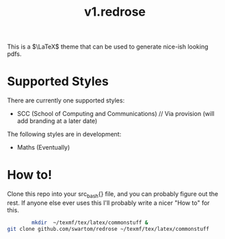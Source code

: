 #+title: v1.redrose

 [[./img/scc_logo.png]]

This is a $\LaTeX$ theme that can be used to generate nice-ish looking pdfs.

* Supported Styles
There are currently one supported styles:
- SCC (School of Computing and Communications) // Via provision (will add branding at a later date)
The following styles are in development:
- Maths (Eventually)

* How to!
Clone this repo into your src_bash{} file, and you can probably figure out the rest. If anyone else ever uses this I'll probably write a nicer "How to" for this.

#+NAME: Installation script (assuming full latex install)
#+BEGIN_SRC bash
        mkdir  ~/texmf/tex/latex/commonstuff &
git clone github.com/swartom/redrose ~/texmf/tex/latex/commonstuff
#+END_SRC
